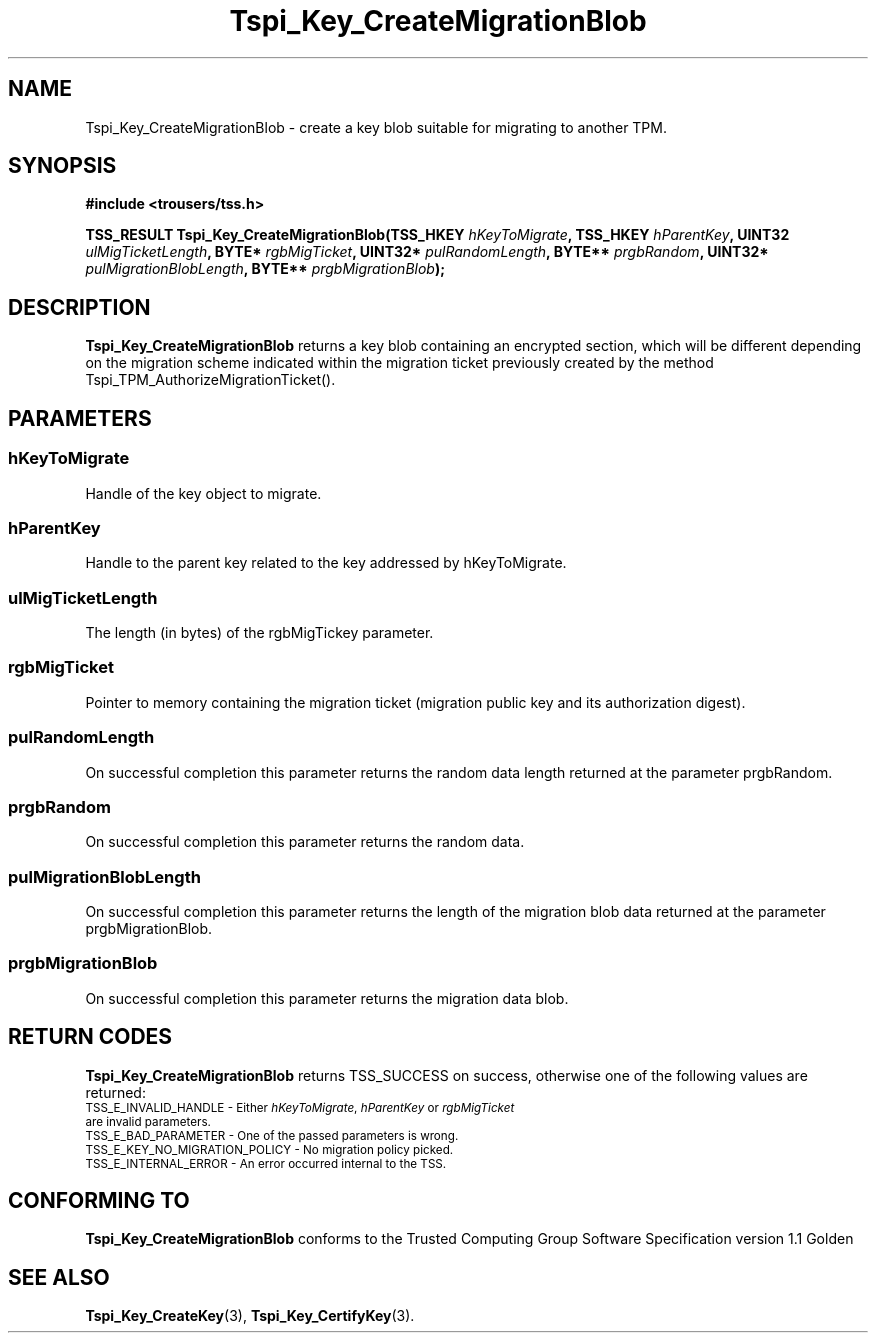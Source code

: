 .\" Copyright (C) 2004 International Business Machines Corporation
.\" Written by Kathy Robertson based on the Trusted Computing Group Software Stack Specification Version 1.1 Golden
.\"
.de Sh \" Subsection
.br
.if t .Sp
.ne 5
.PP
\fB\\$1\fR
.PP
..
.de Sp \" Vertical space (when we can't use .PP)
.if t .sp .5v
.if n .sp
..
.de Ip \" List item
.br
.ie \\n(.$>=3 .ne \\$3
.el .ne 3
.IP "\\$1" \\$2
..
.TH "Tspi_Key_CreateMigrationBlob" 3 "2004-05-26" "TSS 1.1" "TCG Software Stack Developer's Reference"
.SH NAME
Tspi_Key_CreateMigrationBlob \- create a key blob suitable for migrating to another TPM.
.SH "SYNOPSIS"
.ad l
.hy 0
.B #include <trousers/tss.h>
.sp
.BI "TSS_RESULT Tspi_Key_CreateMigrationBlob(TSS_HKEY " hKeyToMigrate ", TSS_HKEY " hParentKey ", UINT32 " ulMigTicketLength ", BYTE* " rgbMigTicket ", UINT32* " pulRandomLength ", BYTE** " prgbRandom ", UINT32* " pulMigrationBlobLength ", BYTE** " prgbMigrationBlob ");"
.sp
.ad
.hy
.SH "DESCRIPTION"
.PP
\fBTspi_Key_CreateMigrationBlob\fR returns a key blob containing an encrypted section, which will be different depending on the migration scheme indicated within the migration ticket previously created by the method Tspi_TPM_AuthorizeMigrationTicket().
.SH "PARAMETERS"
.PP
.SS hKeyToMigrate 
Handle of the key object to migrate.
.PP
.SS hParentKey
Handle to the parent key related to the key addressed by hKeyToMigrate.
.PP
.SS ulMigTicketLength
The length (in bytes) of the rgbMigTickey parameter.
.PP
.SS rgbMigTicket
Pointer to memory containing the migration ticket (migration public key and its authorization digest).
.PP
.SS pulRandomLength 
On successful completion this parameter returns the random data length returned at the parameter prgbRandom.
.PP
.SS prgbRandom
On successful completion this parameter returns the random data.
.PP
.SS pulMigrationBlobLength
On successful completion this parameter returns the length of the migration blob data returned at the parameter prgbMigrationBlob.
.PP
.SS prgbMigrationBlob
On successful completion this parameter returns the migration data blob. 
.PP
.SH "RETURN CODES"
.PP
\fBTspi_Key_CreateMigrationBlob\fR returns TSS_SUCCESS on success, otherwise one of the following values are returned:
.TP
.SM TSS_E_INVALID_HANDLE - Either \fIhKeyToMigrate\fR, \fIhParentKey\fR or \fIrgbMigTicket\fR are invalid parameters.
.TP
.SM TSS_E_BAD_PARAMETER - One of the passed parameters is wrong. 
.TP
.SM TSS_E_KEY_NO_MIGRATION_POLICY - No migration policy picked.
.TP
.SM TSS_E_INTERNAL_ERROR - An error occurred internal to the TSS.

.SH "CONFORMING TO"

.PP
\fBTspi_Key_CreateMigrationBlob\fR conforms to the Trusted Computing Group Software Specification version 1.1 Golden
.SH "SEE ALSO"

.PP
\fBTspi_Key_CreateKey\fR(3), \fBTspi_Key_CertifyKey\fR(3).




